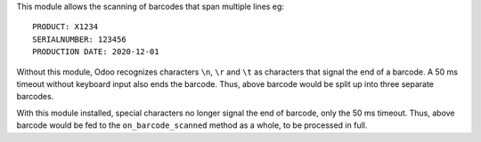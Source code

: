This module allows the scanning of barcodes that span multiple lines eg:

::

    PRODUCT: X1234
    SERIALNUMBER: 123456
    PRODUCTION DATE: 2020-12-01

Without this module, Odoo recognizes characters ``\n``, ``\r`` and ``\t`` as characters that signal the end of a barcode. A 50 ms timeout without keyboard input also ends the barcode. Thus, above barcode would be split up into three separate barcodes.

With this module installed, special characters no longer signal the end of barcode, only the 50 ms timeout. Thus, above barcode would be fed to the ``on_barcode_scanned`` method as a whole, to be processed in full.
